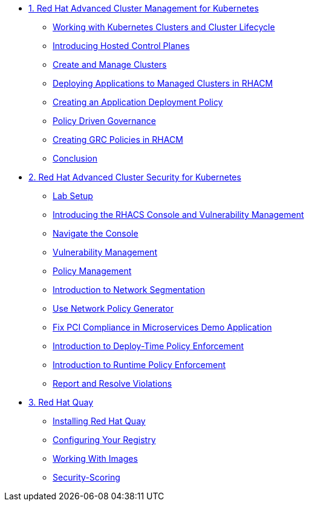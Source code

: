 
* xref:module-01.adoc[1. Red Hat Advanced Cluster Management for Kubernetes]
** xref:module-01.adoc#cluster-lifecycle[Working with Kubernetes Clusters and Cluster Lifecycle]
** xref:module-01.adoc#hosted-control-planes[Introducing Hosted Control Planes]
** xref:module-01.adoc#create-manage-cluster[Create and Manage Clusters]
** xref:module-01.adoc#deploying-applications[Deploying Applications to Managed Clusters in RHACM]
** xref:module-01.adoc#creating-an-application[Creating an Application Deployment Policy]
** xref:module-01.adoc#policy-driven-governance[Policy Driven Governance]
** xref:module-01.adoc#create-grc-policies[Creating GRC Policies in RHACM]
** xref:module-01.adoc#acm-conclusion[Conclusion]

* xref:module-02.adoc[2. Red Hat Advanced Cluster Security for Kubernetes]
** xref:module-02.adoc#lab-setup[Lab Setup]
** xref:module-02.adoc#con-vuln[Introducing the RHACS Console and Vulnerability Management]
** xref:module-02.adoc#nav-con[Navigate the Console]
** xref:module-02.adoc#vuln-mgmt[Vulnerability Management]
** xref:module-02.adoc#policy-mgmt[Policy Management]
** xref:module-02.adoc#network-seg[Introduction to Network Segmentation]
** xref:module-02.adoc#net-pol-gen[Use Network Policy Generator]
** xref:module-02.adoc#fix-pci[Fix PCI Compliance in Microservices Demo Application]
** xref:module-02.adoc#deploy-enforce[Introduction to Deploy-Time Policy Enforcement]
** xref:module-02.adoc#runtime-enforce[Introduction to Runtime Policy Enforcement]
** xref:module-02.adoc#report-resolve[Report and Resolve Violations]


* xref:module-03.adoc[3. Red Hat Quay]
** xref:module-03.adoc#quay-install[Installing Red Hat Quay]
** xref:module-03.adoc#configure-registry[Configuring Your Registry]
** xref:module-03.adoc#working-images[Working With Images]
** xref:module-03.adoc#security-score[Security-Scoring]


